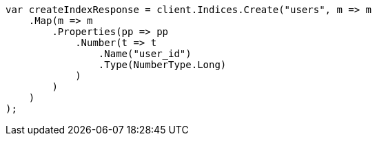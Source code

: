 ////
IMPORTANT NOTE
==============
This file is generated from method Line415 in https://github.com/elastic/elasticsearch-net/tree/master/src/Examples/Examples/Indices/PutMappingPage.cs#L292-L318.
If you wish to submit a PR to change this example, please change the source method above
and run dotnet run -- asciidoc in the ExamplesGenerator project directory.
////
[source, csharp]
----
var createIndexResponse = client.Indices.Create("users", m => m
    .Map(m => m
        .Properties(pp => pp
            .Number(t => t
                .Name("user_id")
                .Type(NumberType.Long)
            )
        )
    )
);
----
